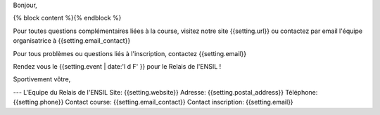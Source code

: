 Bonjour,

{% block content %}{% endblock %}

Pour toutes questions complémentaires liées à la course, visitez notre site
{{setting.url}} ou contactez par email l'équipe organisatrice à
{{setting.email_contact}}

Pour tous problèmes ou questions liés à l'inscription, contactez {{setting.email}}

Rendez vous le {{setting.event | date:'l d F' }} pour le Relais de l'ENSIL !

Sportivement vôtre,

---
L'Equipe du Relais de l'ENSIL
Site: {{setting.website}}
Adresse: {{setting.postal_address}}
Téléphone: {{setting.phone}}
Contact course: {{setting.email_contact}}
Contact inscription: {{setting.email}}